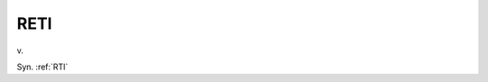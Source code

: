 .. _RETI:

============================================================
RETI
============================================================

v\.

Syn.
:ref:`RTI`

